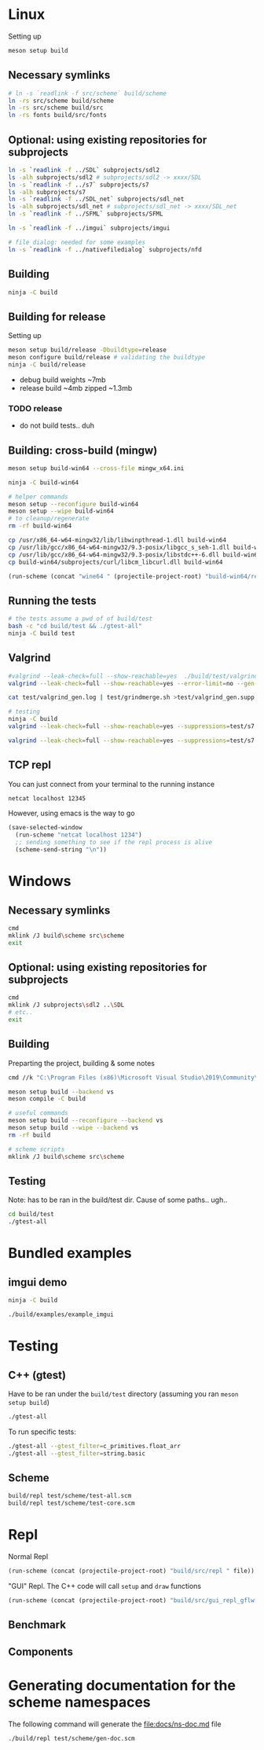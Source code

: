 #+PROPERTY: header-args:sh :session *s7-imgui* :var root=(projectile-project-root)
# #+STARTUP: content
* COMMENT quick dev buttons
  #+NAME: buttons
  #+BEGIN_SRC emacs-lisp
(aod.org-babel/generate-named-buttons-inc ">")
  #+END_SRC

  #+RESULTS: buttons
  | [>test] | [>win:build] | [>repl] | [>test] | [>gui-repl] | [>run] | [>build & run] | [>build] |

* Linux
  Setting up
  #+BEGIN_SRC sh
meson setup build
  #+END_SRC

** Necessary symlinks
   #+BEGIN_SRC sh
# ln -s `readlink -f src/scheme` build/scheme
ln -rs src/scheme build/scheme
ln -rs src/scheme build/src
ln -rs fonts build/src/fonts
   #+END_SRC
** Optional: using existing repositories for subprojects
   #+BEGIN_SRC sh
ln -s `readlink -f ../SDL` subprojects/sdl2
ls -alh subprojects/sdl2 # subprojects/sdl2 -> xxxx/SDL
ln -s `readlink -f ../s7` subprojects/s7
ls -alh subprojects/s7
ln -s `readlink -f ../SDL_net` subprojects/sdl_net
ls -alh subprojects/sdl_net # subprojects/sdl_net -> xxxx/SDL_net
ln -s `readlink -f ../SFML` subprojects/SFML

ln -s `readlink -f ../imgui` subprojects/imgui

# file dialog: needed for some examples
ln -s `readlink -f ../nativefiledialog` subprojects/nfd
   #+END_SRC
** COMMENT s7svn
   Testing things directly from s7svn (git-svn clone ..) before they end up in woody's github mirror
   #+BEGIN_SRC sh

ln -s `readlink -f ../s7` subprojects/s7
rm subprojects/s7
ln -s `readlink -f ../s7svn/trunk` subprojects/s7
ls subprojects/s7
   #+END_SRC
** Building
   #+name: >build
   #+BEGIN_SRC sh
ninja -C build
   #+END_SRC
** Building for release
   Setting up
   #+BEGIN_SRC sh
meson setup build/release -Dbuildtype=release
meson configure build/release # validating the buildtype
ninja -C build/release
   #+END_SRC

   - debug build weights ~7mb
   - release build ~4mb
     zipped ~1.3mb
*** TODO release
    - do not build tests.. duh

** Building: cross-build (mingw)
   #+BEGIN_SRC sh
meson setup build-win64 --cross-file mingw_x64.ini

ninja -C build-win64

# helper commands
meson setup --reconfigure build-win64
meson setup --wipe build-win64
# to cleanup/regenerate
rm -rf build-win64
   #+END_SRC

   #+BEGIN_SRC sh
cp /usr/x86_64-w64-mingw32/lib/libwinpthread-1.dll build-win64
cp /usr/lib/gcc/x86_64-w64-mingw32/9.3-posix/libgcc_s_seh-1.dll build-win64
cp /usr/lib/gcc/x86_64-w64-mingw32/9.3-posix/libstdc++-6.dll build-win64
cp build-win64/subprojects/curl/libcm_libcurl.dll build-win64
   #+END_SRC


  #+BEGIN_SRC emacs-lisp :var file="" :results silent
(run-scheme (concat "wine64 " (projectile-project-root) "build-win64/repl.exe " file))
  #+END_SRC

** COMMENT Running
   #+NAME: >build & run
   #+BEGIN_SRC sh
ninja -C build && ./build/s7-imgui
   #+END_SRC

   #+NAME: >run
   #+BEGIN_SRC sh
./build/s7-imgui
   #+END_SRC

   #+NAME: >gui-repl
   #+BEGIN_SRC sh
./build/gui_repl
   #+END_SRC

** Running the tests
   #+NAME: >test
   #+BEGIN_SRC sh
# the tests assume a pwd of of build/test
bash -c "cd build/test && ./gtest-all"
ninja -C build test
   #+END_SRC

** Valgrind
   #+BEGIN_SRC sh
#valgrind --leak-check=full --show-reachable=yes  ./build/test/valgrind-gen 
valgrind --leak-check=full --show-reachable=yes --error-limit=no --gen-suppressions=all --log-file=test/valgrind_gen.log ./build/test/valgrind-gen

cat test/valgrind_gen.log | test/grindmerge.sh >test/valgrind_gen.supp

# testing
ninja -C build
valgrind --leak-check=full --show-reachable=yes --suppressions=test/s7.supp --suppressions=test/valgrind_gen.supp  ./build/test/gtest-valgrind

valgrind --leak-check=full --show-reachable=yes --suppressions=test/s7.supp --suppressions=test/valgrind_gen.supp  ./build/test/gtest-all --gtest_filter="*valgrind*"

   #+END_SRC
** TCP repl
   You can just connect from your terminal to the running instance
   #+BEGIN_SRC sh :session *socket*
netcat localhost 12345
   #+END_SRC

   However, using emacs is the way to go
   #+NAME: >repl
   #+BEGIN_SRC emacs-lisp
(save-selected-window
  (run-scheme "netcat localhost 1234")
  ;; sending something to see if the repl process is alive
  (scheme-send-string "\n"))
   #+END_SRC
* Windows
** Necessary symlinks
   #+BEGIN_SRC sh
cmd
mklink /J build\scheme src\scheme
exit
   #+END_SRC
** Optional: using existing repositories for subprojects
   #+BEGIN_SRC sh :session *s7-imgui-cmd*
cmd
mklink /J subprojects\sdl2 ..\SDL
# etc..
exit
   #+END_SRC
** Building
   
   Preparting the project, building & some notes
   #+BEGIN_SRC sh :session *s7-imgui-vs-build*
cmd //k "C:\Program Files (x86)\Microsoft Visual Studio\2019\Community\VC\Auxiliary\Build\vcvarsall.bat" x64

meson setup build --backend vs
meson compile -C build

# useful commands
meson setup build --reconfigure --backend vs
meson setup build --wipe --backend vs
rm -rf build

# scheme scripts
mklink /J build\scheme src\scheme

   #+END_SRC
** COMMENT buttons
   Just building (runnable src block)
   #+NAME: >win:build
   #+BEGIN_SRC sh :session *s7-imgui-vs-build*
# the -z .. part is to run this command once, from msys2
# once we are into the cmd.exe we should not run this again
[[ -z "$home" ]] && cmd //k "C:\Program Files (x86)\Microsoft Visual Studio\2019\Community\VC\Auxiliary\Build\vcvarsall.bat" x64
meson compile -C build   
   #+END_SRC

** Testing
   Note: has to be ran in the build/test dir.
   Cause of some paths.. ugh..
   #+BEGIN_SRC sh
cd build/test
./gtest-all
   #+END_SRC
* Bundled examples
** imgui demo
   #+NAME: ex.c:imgui
   #+BEGIN_SRC sh
ninja -C build

./build/examples/example_imgui
   #+END_SRC
** COMMENT audio player
   (owl.wav not there, cannot really bother with this now)
   #+NAME: ex.c:audio_player
   #+BEGIN_SRC sh
ninja -C build
ln -s `readlink -f src/scheme` build/examples/scheme
ln -s `readlink -f examples/owl.wav` build/examples/owl.wav
ln -s `readlink -f examples/audio_player.scm` build/examples/audio_player.scm
./build/examples/ex_audio_player
   #+END_SRC

* Testing

** C++ (gtest)
   Have to be ran under the =build/test= directory (assuming you ran =meson setup build=)
   #+NAME: >test
   #+BEGIN_SRC sh :session *test* :dir "build/test"
./gtest-all
   #+END_SRC

   To run specific tests:
   #+BEGIN_SRC sh :session *test* :dir "build/test"
./gtest-all --gtest_filter=c_primitives.float_arr
./gtest-all --gtest_filter=string.basic
   #+END_SRC

** Scheme
   #+BEGIN_SRC sh
build/repl test/scheme/test-all.scm
build/repl test/scheme/test-core.scm
   #+END_SRC

   #+CALL: repl()
   #+CALL: repl(file="test/scheme/test-all.scm")
   #+CALL: repl(file="test/scheme/test-core.scm")
   #+CALL: repl(file="test/scheme/test-benchmark.scm")


   # testing the ns stuff...
   #+CALL: repl(file="src/scheme/test/ns-load-test.scm")
   #+CALL: repl(file="src/scheme/test/ns-load-test2.scm")
   #+CALL: repl(file="src/scheme/test/ns-load-test3.scm")

** COMMENT how fast are all the tests?
   #+BEGIN_SRC sh
time build/repl test/scheme/test-all.scm
# real	0m0.033s
   #+END_SRC

# temp
   #+CALL: repl(file="src/scheme/freesound/core.scm")

* Repl
  Normal Repl
  #+NAME: repl
  #+BEGIN_SRC emacs-lisp :var file="" :results silent
(run-scheme (concat (projectile-project-root) "build/src/repl " file))   
  #+END_SRC

  #+CALL: repl(file="test/scheme/test-all.scm")
  #+CALL: repl(file="test/scheme/test-core.scm")

  #+CALL: repl(file="src/scheme/imgui_scratch.scm")
  #+CALL: repl()

  "GUI" Repl. The C++ code will call =setup= and =draw= functions
  #+NAME: gui-repl
  #+BEGIN_SRC emacs-lisp :var file="src/scheme/main.scm" :results silent
(run-scheme (concat (projectile-project-root) "build/src/gui_repl_gflw " file))
  #+END_SRC
  #+CALL: gui-repl()
  #+CALL: gui-repl(file="examples/text-input.scm")
  #+CALL: gui-repl(file="examples/text-editor.scm")
  #+CALL: gui-repl(file="examples/window-list.scm")
  #+CALL: build()

** Benchmark
   #+CALL: repl(file="test/scheme/test-benchmark.scm")

** Components
   #+CALL: _build-and-run-scm(file="src/scheme/aod/components/sxs-wheel.scm")

* Generating documentation for the scheme namespaces
  The following command will generate the [[file:docs/ns-doc.md]] file
   #+BEGIN_SRC sh :results silent
./build/repl test/scheme/gen-doc.scm
   #+END_SRC

   #+CALL: repl("test/scheme/gen-doc.scm")

* COMMENT Local variables
  Unfortunately the =(org-babel-goto-named-result "buttons")= doesn't do anything
  The cursor, upon opening the file, stays at the beginning

  # Local Variables:
  # eval: (aod.org-babel/eval-named-block "buttons")
  # eval: (org-babel-goto-named-result "buttons")
  # eval: (setq-local org-confirm-babel-evaluate nil)
  # eval: (aod.org-babel/generate-call-buttons)
  # End:  
